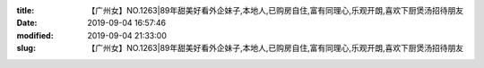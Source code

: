 
:title: 【广州女】NO.1263|89年甜美好看外企妹子,本地人,已购房自住,富有同理心,乐观开朗,喜欢下厨煲汤招待朋友
:date: 2019-09-04 16:57:46
:modified: 2019-09-04 21:33:00
:slug: 【广州女】NO.1263|89年甜美好看外企妹子,本地人,已购房自住,富有同理心,乐观开朗,喜欢下厨煲汤招待朋友


.. raw:: html
    :file: html/【广州女】NO.1263|89年甜美好看外企妹子,本地人,已购房自住,富有同理心,乐观开朗,喜欢下厨煲汤招待朋友.html

